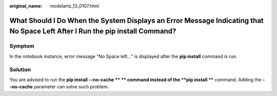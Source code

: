 :original_name: modelarts_13_0107.html

.. _modelarts_13_0107:

What Should I Do When the System Displays an Error Message Indicating that No Space Left After I Run the pip install Command?
=============================================================================================================================

Symptom
-------

In the notebook instance, error message "No Space left..." is displayed after the **pip install** command is run.

Solution
--------

You are advised to run the **pip install --no-cache \*\* ** command instead of the **pip install \*\*** command. Adding the **--no-cache** parameter can solve such problem.
